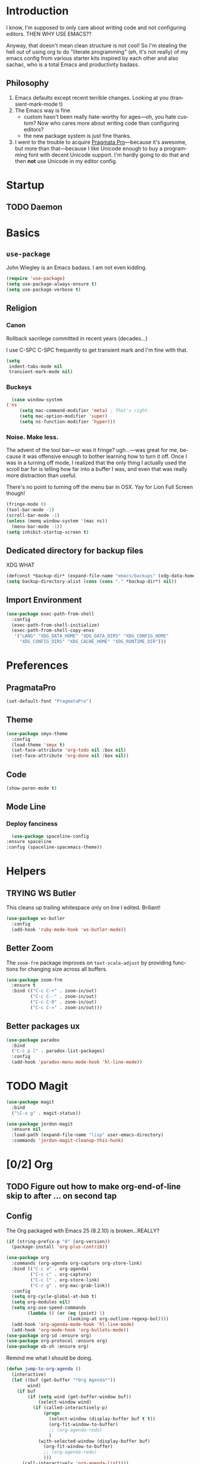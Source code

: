 # -*- mode: org; -*-
#+DESCRIPTION: My nice =~/.config/emacs configuration. XDG WHAT!
#+KEYWORDS:  emacs org
#+LANGUAGE:  en
#+STARTUP: entitiespretty
#+TODO: TODO BROKEN / EXP TRYING

* Introduction
  I know, I'm supposed to only care about writing code and not
  configuring editors. THEN WHY USE EMACS??

  Anyway, that doesn't mean clean structure is not cool! So I'm
  stealing the hell out of using org to do "literate programming" (eh,
  it's not really) of my emacs config from various starter kits
  inspired by each other and also sachac, who is a total Emacs and
  productivity badass.

** Philosophy
   1. Emacs defaults except recent terrible changes. Looking at you
      (transient-mark-mode t)
   2. The Emacs way is fine
      * custom hasn't been really hate-worthy for ages—oh, you hate
        custom? Now who cares more about writing code than configuring
        editors?
      * the new package system is just fine thanks.
   3. I went to the trouble to acquire [[http://www.fsd.it/fonts/pragmatapro.htm][Pragmata Pro]]—because it's awesome,
      but more than that—because I like Unicode enough to buy a
      programming font with decent Unicode support. I'm hardly going to
      do that and then *not* use Unicode in my editor config.
* Startup
** TODO Daemon
* Basics
** =use-package=
   John Wiegley is an Emacs badass. I am not even kidding.
   #+BEGIN_SRC emacs-lisp
     (require 'use-package)
     (setq use-package-always-ensure t)
     (setq use-package-verbose t)
   #+END_SRC
** Religion
*** Canon
    Rollback sacrilege committed in recent years (decades...)

    I use C-SPC C-SPC frequently to get transient mark and I'm fine
    with that.

    #+BEGIN_SRC emacs-lisp
      (setq
       indent-tabs-mode nil
       transient-mark-mode nil)
    #+END_SRC
*** Buckeys
    #+BEGIN_SRC emacs-lisp
      (case window-system
	('ns
         (setq mac-command-modifier 'meta) ; That's right.
         (setq mac-option-modifier 'super)
         (setq ns-function-modifier 'hyper)))
    #+END_SRC
*** Noise. Make less. 
    The advent of the tool bar—or was it fringe? ugh...—was great for me,
    because it was offensive enough to bother learning how to turn it off.
    Once I was in a turning off mode, I realized that the only thing I
    actually used the scroll bar for is telling how far into a buffer I
    was, and even that was really more distraction than useful.

    There's no point to turning off the menu bar in OSX. Yay for Lion
    Full Screen though!

    #+BEGIN_SRC emacs-lisp
      (fringe-mode 0)
      (tool-bar-mode -1)
      (scroll-bar-mode -1)
      (unless (memq window-system '(mac ns))
        (menu-bar-mode -1))
      (setq inhibit-startup-screen t)
    #+END_SRC

** Dedicated directory for backup files
   XDG WHAT
   #+BEGIN_SRC emacs-lisp
     (defconst *backup-dir* (expand-file-name "emacs/backups" (xdg-data-home)))
     (setq backup-directory-alist (cons (cons "." *backup-dir*) nil))
   #+END_SRC
** Import Environment
   #+BEGIN_SRC emacs-lisp
   (use-package exec-path-from-shell
     :config
     (exec-path-from-shell-initialize)
     (exec-path-from-shell-copy-envs 
      '("LANG" "XDG_DATA_HOME" "XDG_DATA_DIRS" "XDG_CONFIG_HOME"
        "XDG_CONFIG_DIRS" "XDG_CACHE_HOME" "XDG_RUNTIME_DIR")))
   #+END_SRC
* Preferences
** PragmataPro
   #+BEGIN_SRC emacs-lisp
     (set-default-font "PragmataPro")
   #+END_SRC
** Theme
   #+BEGIN_SRC emacs-lisp
     (use-package smyx-theme
       :config
       (load-theme 'smyx t)
       (set-face-attribute 'org-todo nil :box nil)
       (set-face-attribute 'org-done nil :box nil))
   #+END_SRC
** Code
   #+BEGIN_SRC emacs-lisp
   (show-paren-mode t)
   #+END_SRC
** Mode Line
*** Deploy fanciness
    #+BEGIN_SRC emacs-lisp
      (use-package spaceline-config
	:ensure spaceline
	:config (spaceline-spacemacs-theme))
    #+END_SRC
* Helpers
** TRYING WS Butler
   This cleans up trailing whitespace only on line I edited. Briliant!
   #+BEGIN_SRC emacs-lisp
     (use-package ws-butler
       :config
       (add-hook 'ruby-mode-hook 'ws-butler-mode))
   #+END_SRC
** Better Zoom
   The =zoom-frm= package improves on =text-scale-adjust= by providing
   functions for changing size across all buffers.

   #+BEGIN_SRC emacs-lisp
     (use-package zoom-frm
       :ensure t
       :bind (("C-c C-+" . zoom-in/out)
              ("C-c C--" . zoom-in/out)
              ("C-c C-0" . zoom-in/out)
              ("C-c C-=" . zoom-in/out)))
   #+END_SRC
** Better packages ux
   #+BEGIN_SRC emacs-lisp
	  (use-package paradox
	    :bind
	    ("C-c p l" . paradox-list-packages)
	    :config
	    (add-hook 'paradox-menu-mode-hook 'hl-line-mode))
   #+END_SRC
* TODO Magit
  #+BEGIN_SRC emacs-lisp
    (use-package magit
      :bind
      ("\C-x g" . magit-status))
  #+END_SRC

  #+BEGIN_SRC emacs-lisp
    (use-package jordon-magit
      :ensure nil
      :load-path (expand-file-name "lisp" user-emacs-directory)
      :commands 'jordon-magit-cleanup-this-hunk)
  #+END_SRC
* [0/2] Org
** TODO Figure out how to make org-end-of-line skip to after ... on second tap
** Config
   The Org packaged with Emacs 25 (8.2.10) is broken...REALLY?
   #+BEGIN_SRC emacs-lisp
     (if (string-prefix-p "8" (org-version))
       (package-install 'org-plus-contrib))
   #+END_SRC

   #+BEGIN_SRC emacs-lisp
     (use-package org
       :commands (org-agenda org-capture org-store-link)
       :bind (("C-c a" . org-agenda)
              ("C-c c" . org-capture)
              ("C-c l" . org-store-link)
              ("C-c g" . org-mac-grab-link))
       :config
       (setq org-cycle-global-at-bob t)
       (setq org-modules nil)
       (setq org-use-speed-commands
             (lambda () (or (eq (point) 1)
                            (looking-at org-outline-regexp-bol))))
       (add-hook 'org-agenda-mode-hook 'hl-line-mode)
       (add-hook 'org-mode-hook 'org-bullets-mode))
     (use-package org-id :ensure org)
     (use-package org-protocol :ensure org)
     (use-package ob-sh :ensure org)
   #+END_SRC
  
   Remind me what I should be doing.
  
   #+BEGIN_SRC emacs-lisp
       (defun jump-to-org-agenda ()
         (interactive)
         (let ((buf (get-buffer "*Org Agenda*"))
               wind)
           (if buf
               (if (setq wind (get-buffer-window buf))
                   (select-window wind)
                 (if (called-interactively-p)
                     (progn
                       (select-window (display-buffer buf t t))
                       (org-fit-window-to-buffer)
                       ;; (org-agenda-redo)
                       )
                   (with-selected-window (display-buffer buf)
                     (org-fit-window-to-buffer)
                     ;; (org-agenda-redo)
                     )))
             (call-interactively 'org-agenda-list))))
       (run-with-idle-timer 900 t 'jump-to-org-agenda)
   #+END_SRC

** TODO Bullets
   #+BEGIN_SRC emacs-lisp
      (use-package org-bullets)
   #+END_SRC
* TODO Polymode
  #+BEGIN_SRC emacs-lisp
    (use-package poly-org
      :ensure polymode)
  #+END_SRC
* Swiper
  #+BEGIN_SRC emacs-lisp
    (use-package flx)
    (use-package swiper
      :diminish t
      :bind
      ("C-s" . swiper)
      ("C-c C-r" . ivy-resume)
      ("C-7" . swiper-mc)
      :config
      (bind-key "<return>" 'ivy-alt-done ivy-minibuffer-map)
      (bind-key "<tab>" 'ivy-partial ivy-minibuffer-map)
      (setq ivy-height 20)
      (setq ivy-use-virtual-buffers t)
      (setq ivy-count-format "(%d/%d) ")
      (setq ivy-display-style 'fancy)
      (setq magit-completing-read-function 'ivy-completing-read)
      (ivy-mode 1))

    (use-package ivy-hydra)
  #+END_SRC
* Context-specific
  #+BEGIN_SRC emacs-lisp
    (let* ((local-config-name (pcase system-name
                               ("steven.lan" "personal.org")
                               (_ "work.org")))
          (local-config (expand-file-name local-config-name user-emacs-directory)))
      (if (file-exists-p local-config)
          (org-babel-load-file local-config)))
  #+END_SRC
